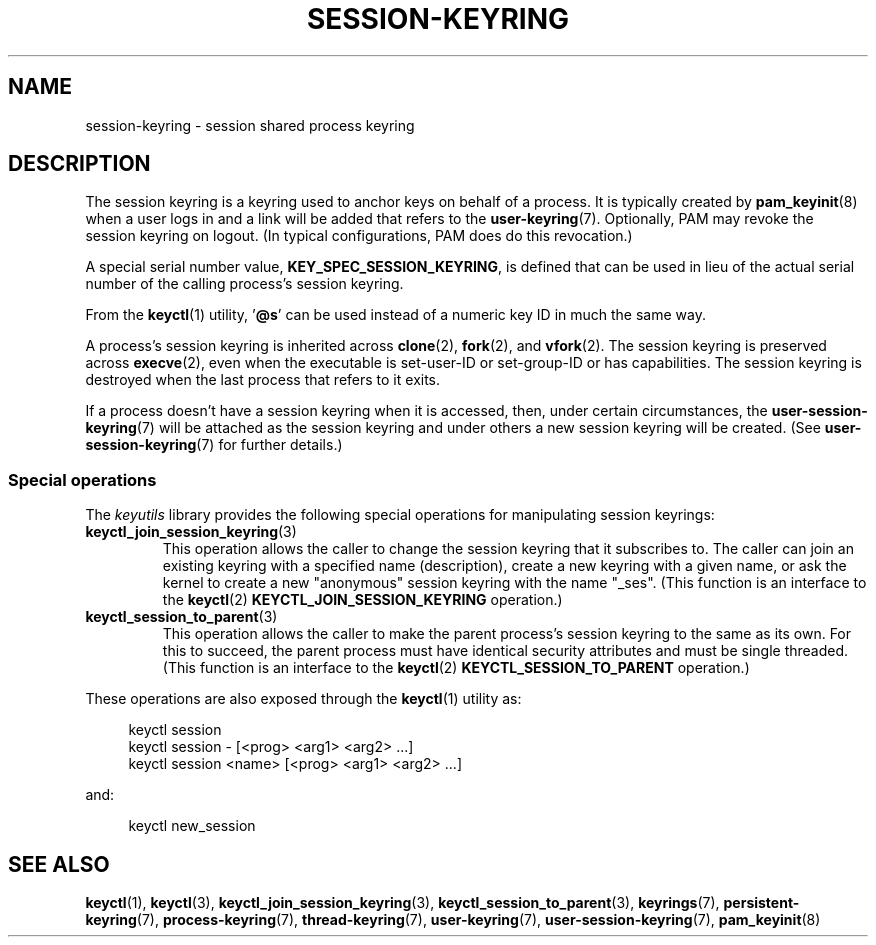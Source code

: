 .\"
.\" Copyright (C) 2014 Red Hat, Inc. All Rights Reserved.
.\" Written by David Howells (dhowells@redhat.com)
.\"
.\" %%%LICENSE_START(GPLv2+_SW_ONEPARA)
.\" This program is free software; you can redistribute it and/or
.\" modify it under the terms of the GNU General Public Licence
.\" as published by the Free Software Foundation; either version
.\" 2 of the Licence, or (at your option) any later version.
.\" %%%LICENSE_END
.\"
.TH "SESSION-KEYRING" 7 2016-11-01 Linux "Linux Programmer's Manual"
.SH NAME
session-keyring \- session shared process keyring
.SH DESCRIPTION
The session keyring is a keyring used to anchor keys on behalf of a process.
It is typically created by
.BR pam_keyinit (8)
when a user logs in and a link will be added that refers to the
.BR user-keyring (7).
Optionally, PAM may revoke the session keyring on logout.
(In typical configurations, PAM does do this revocation.)

A special serial number value,
.BR KEY_SPEC_SESSION_KEYRING ,
is defined that can be used in lieu of the actual serial number of
the calling process's session keyring.

From the
.BR keyctl (1)
utility, '\fB@s\fP' can be used instead of a numeric key ID in
much the same way.

A process's session keyring is inherited across
.BR clone (2),
.BR fork (2),
and
.BR vfork (2).
The session keyring
is preserved across
.BR execve (2),
even when the executable is set-user-ID or set-group-ID or has capabilities.
The session keyring is destroyed when the last process that
refers to it exits.

If a process doesn't have a session keyring when it is accessed, then,
under certain circumstances, the
.BR user-session-keyring (7)
will be attached as the session keyring
and under others a new session keyring will be created.
(See
.BR user-session-keyring (7)
for further details.)
.SS Special operations
The
.I keyutils
library provides the following special operations for manipulating
session keyrings:
.TP
.BR keyctl_join_session_keyring (3)
This operation allows the caller to change the session keyring
that it subscribes to.
The caller can join an existing keyring with a specified name (description),
create a new keyring with a given name,
or ask the kernel to create a new "anonymous"
session keyring with the name "_ses".
(This function is an interface to the
.BR keyctl (2)
.B KEYCTL_JOIN_SESSION_KEYRING
operation.)
.TP
.BR keyctl_session_to_parent (3)
This operation allows the caller to make the parent process's
session keyring to the same as its own.
For this to succeed, the parent process must have
identical security attributes and must be single threaded.
(This function is an interface to the
.BR keyctl (2)
.B KEYCTL_SESSION_TO_PARENT
operation.)
.PP
These operations are also exposed through the
.BR keyctl (1)
utility as:

.nf
.in +4n
keyctl session
keyctl session - [<prog> <arg1> <arg2> ...]
keyctl session <name> [<prog> <arg1> <arg2> ...]
.in
.fi

and:

.nf
.in +4n
keyctl new_session
.in
.fi
.SH SEE ALSO
.ad l
.nh
.BR keyctl (1),
.BR keyctl (3),
.BR keyctl_join_session_keyring (3),
.BR keyctl_session_to_parent (3),
.BR keyrings (7),
.BR persistent\-keyring (7),
.BR process\-keyring (7),
.BR thread\-keyring (7),
.BR user\-keyring (7),
.BR user\-session\-keyring (7),
.BR pam_keyinit (8)
